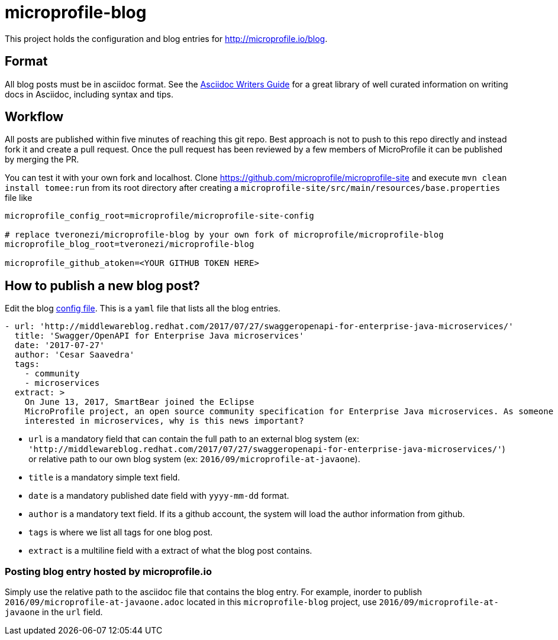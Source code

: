 
= microprofile-blog

This project holds the configuration and blog entries for http://microprofile.io/blog[].

== Format

All blog posts must be in asciidoc format.  See the http://asciidoctor.org/docs/asciidoc-writers-guide[Asciidoc Writers Guide]
for a great library of well curated information on writing docs in Asciidoc, including syntax and tips.

== Workflow

All posts are published within five minutes of reaching this git repo. Best approach is not to push to this repo
directly and instead fork it and create a pull request. Once the pull request has been reviewed by a few members of
MicroProfile it can be published by merging the PR.

You can test it with your own fork and localhost. Clone https://github.com/microprofile/microprofile-site[] and execute
`mvn clean install tomee:run` from its root directory after creating a `microprofile-site/src/main/resources/base.properties` file like

[source,properties]
----
microprofile_config_root=microprofile/microprofile-site-config

# replace tveronezi/microprofile-blog by your own fork of microprofile/microprofile-blog
microprofile_blog_root=tveronezi/microprofile-blog

microprofile_github_atoken=<YOUR GITHUB TOKEN HERE>
----

== How to publish a new blog post?

Edit the blog https://github.com/microprofile/microprofile-blog/blob/master/config.yaml[config file]. This is a `yaml` file
that lists all the blog entries.

[source,yaml]
----
- url: 'http://middlewareblog.redhat.com/2017/07/27/swaggeropenapi-for-enterprise-java-microservices/'
  title: 'Swagger/OpenAPI for Enterprise Java microservices'
  date: '2017-07-27'
  author: 'Cesar Saavedra'
  tags:
    - community
    - microservices
  extract: >
    On June 13, 2017, SmartBear joined the Eclipse
    MicroProfile project, an open source community specification for Enterprise Java microservices. As someone
    interested in microservices, why is this news important?
----

* `url` is a mandatory field that can contain the full path to an external blog system
(ex: `'http://middlewareblog.redhat.com/2017/07/27/swaggeropenapi-for-enterprise-java-microservices/'`) or relative path
to our own blog system (ex: `2016/09/microprofile-at-javaone`).
* `title` is a mandatory simple text field.
* `date` is a mandatory published date field with `yyyy-mm-dd` format.
* `author` is a mandatory text field. If its a github account, the system will load the author information from github.
* `tags` is where we list all tags for one blog post.
* `extract` is a multiline field with a extract of what the blog post contains.

=== Posting blog entry hosted by microprofile.io

Simply use the relative path to the asciidoc file that contains the blog entry. For example, inorder to publish
`2016/09/microprofile-at-javaone.adoc` located in this `microprofile-blog` project, use `2016/09/microprofile-at-javaone`
in the `url` field.